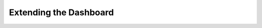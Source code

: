 .. |grappelli| replace:: Grappelli
.. |filebrowser| replace:: FileBrowser

.. _dashboard_extension:

Extending the Dashboard
=======================

.. todo::
    Write docs about how to add bookmarks or custom menus.

